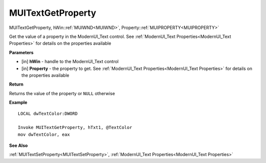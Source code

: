 .. _MUITextGetProperty:

========================
MUITextGetProperty 
========================

MUITextGetProperty, hWin::ref:`MUIWND<MUIWND>`, Property::ref:`MUIPROPERTY<MUIPROPERTY>`

Get the value of a property in the ModernUI_Text control. See :ref:`ModernUI_Text Properties<ModernUI_Text Properties>` for details on the properties available

**Parameters**

* [in] **hWin** - handle to the ModernUI_Text control
* [in] **Property** - the property to get. See :ref:`ModernUI_Text Properties<ModernUI_Text Properties>` for details on the properties available

**Return**

Returns the value of the property or ``NULL`` otherwise

**Example**

::

   LOCAL dwTextColor:DWORD
   
   Invoke MUITextGetProperty, hTxt1, @TextColor
   mov dwTextColor, eax

**See Also**

:ref:`MUITextSetProperty<MUITextSetProperty>`, :ref:`ModernUI_Text Properties<ModernUI_Text Properties>`

